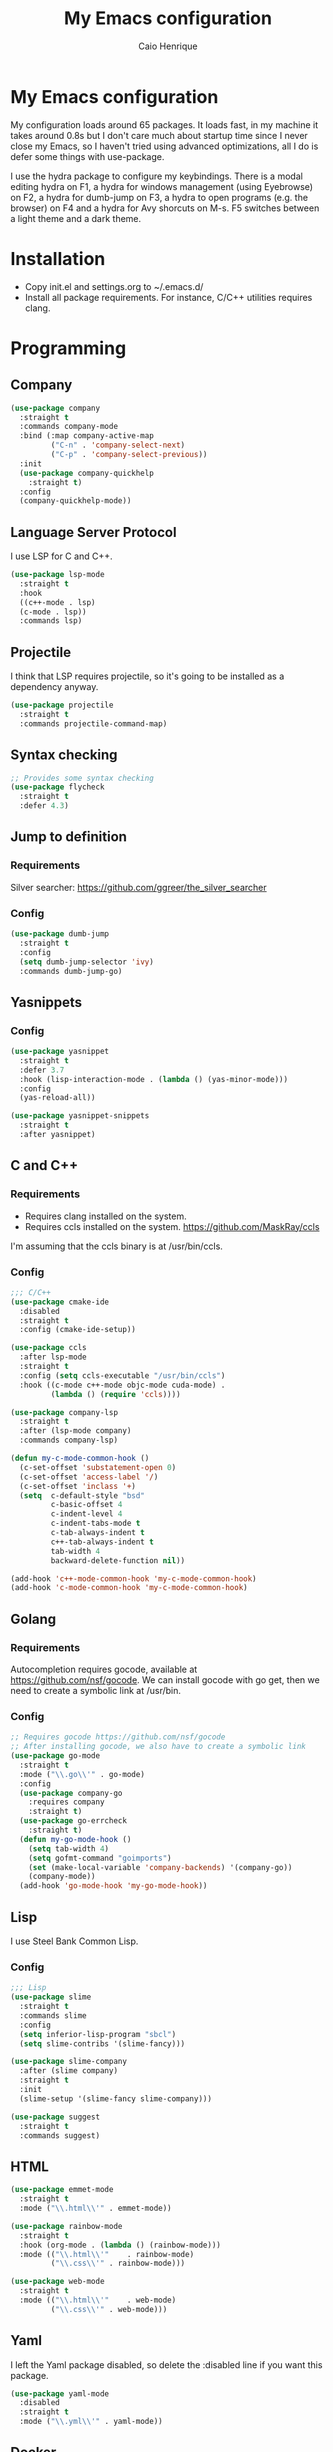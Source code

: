 #+TITLE: My Emacs configuration
#+AUTHOR: Caio Henrique
#+OPTIONS: toc:nil

* My Emacs configuration
#+ATTR_HTML: :width 100%
[[./imgs/my-emacs.png]]

My configuration loads around 65 packages. It loads fast, in my machine it takes around 0.8s but I don't care much about startup time since I never close my Emacs, so I haven't tried using advanced optimizations, all I do is defer some things with use-package.

I use the hydra package to configure my keybindings. There is a modal editing hydra on F1, a hydra for windows management (using Eyebrowse) on F2, a hydra for dumb-jump on F3, a hydra to open programs (e.g. the browser) on F4 and a hydra for Avy shorcuts on M-s. F5 switches between a light theme and a dark theme.

* Installation
- Copy init.el and settings.org to ~/.emacs.d/
- Install all package requirements. For instance, C/C++ utilities requires clang.

* Programming
** Company
#+BEGIN_SRC emacs-lisp
  (use-package company
    :straight t
    :commands company-mode
    :bind (:map company-active-map
           ("C-n" . 'company-select-next)
           ("C-p" . 'company-select-previous))
    :init
    (use-package company-quickhelp
      :straight t)
    :config
    (company-quickhelp-mode))
#+END_SRC

** Language Server Protocol
I use LSP for C and C++.
#+BEGIN_SRC emacs-lisp
(use-package lsp-mode
  :straight t
  :hook
  ((c++-mode . lsp)
  (c-mode . lsp))
  :commands lsp)
#+END_SRC

** Projectile
I think that LSP requires projectile, so it's going to be installed as a dependency anyway.
#+BEGIN_SRC emacs-lisp
(use-package projectile
  :straight t
  :commands projectile-command-map) 
#+END_SRC

** Syntax checking
#+BEGIN_SRC emacs-lisp
;; Provides some syntax checking
(use-package flycheck
  :straight t
  :defer 4.3)
#+END_SRC

** Jump to definition
*** Requirements
Silver searcher: https://github.com/ggreer/the_silver_searcher

*** Config
#+begin_src emacs-lisp
(use-package dumb-jump
  :straight t
  :config
  (setq dumb-jump-selector 'ivy)
  :commands dumb-jump-go)
#+end_src

** Yasnippets
*** Config
#+begin_src emacs-lisp
  (use-package yasnippet
    :straight t
    :defer 3.7
    :hook (lisp-interaction-mode . (lambda () (yas-minor-mode)))
    :config
    (yas-reload-all))

  (use-package yasnippet-snippets
    :straight t
    :after yasnippet)
#+end_src

** C and C++
*** Requirements
- Requires clang installed on the system.
- Requires ccls installed on the system. https://github.com/MaskRay/ccls 
I'm assuming that the ccls binary is at /usr/bin/ccls.

*** Config
#+BEGIN_SRC emacs-lisp
  ;;; C/C++
  (use-package cmake-ide
    :disabled
    :straight t
    :config (cmake-ide-setup))

  (use-package ccls
    :after lsp-mode
    :straight t
    :config (setq ccls-executable "/usr/bin/ccls")
    :hook ((c-mode c++-mode objc-mode cuda-mode) .
           (lambda () (require 'ccls))))

  (use-package company-lsp
    :straight t
    :after (lsp-mode company)
    :commands company-lsp)

  (defun my-c-mode-common-hook ()
    (c-set-offset 'substatement-open 0)
    (c-set-offset 'access-label '/)
    (c-set-offset 'inclass '+)
    (setq  c-default-style "bsd"
           c-basic-offset 4
           c-indent-level 4
           c-indent-tabs-mode t
           c-tab-always-indent t
           c++-tab-always-indent t
           tab-width 4
           backward-delete-function nil))

  (add-hook 'c++-mode-common-hook 'my-c-mode-common-hook)
  (add-hook 'c-mode-common-hook 'my-c-mode-common-hook)
#+END_SRC

** Golang
*** Requirements
Autocompletion requires gocode, available at https://github.com/nsf/gocode.
We can install gocode with go get, then we need to create a symbolic link at /usr/bin.

*** Config
#+BEGIN_SRC emacs-lisp
;; Requires gocode https://github.com/nsf/gocode
;; After installing gocode, we also have to create a symbolic link
(use-package go-mode
  :straight t
  :mode ("\\.go\\'" . go-mode)
  :config
  (use-package company-go
    :requires company
    :straight t)
  (use-package go-errcheck
    :straight t)
  (defun my-go-mode-hook ()
    (setq tab-width 4)
    (setq gofmt-command "goimports")
    (set (make-local-variable 'company-backends) '(company-go))
    (company-mode))
  (add-hook 'go-mode-hook 'my-go-mode-hook))
#+END_SRC

** Lisp
I use Steel Bank Common Lisp.
*** Config
#+BEGIN_SRC emacs-lisp
  ;;; Lisp
  (use-package slime
    :straight t
    :commands slime
    :config
    (setq inferior-lisp-program "sbcl")
    (setq slime-contribs '(slime-fancy)))

  (use-package slime-company
    :after (slime company)
    :straight t
    :init
    (slime-setup '(slime-fancy slime-company)))

  (use-package suggest
    :straight t
    :commands suggest)
#+END_SRC

** HTML
#+BEGIN_SRC emacs-lisp
  (use-package emmet-mode
    :straight t
    :mode ("\\.html\\'" . emmet-mode))

  (use-package rainbow-mode
    :straight t
    :hook (org-mode . (lambda () (rainbow-mode)))
    :mode (("\\.html\\'"	. rainbow-mode)
           ("\\.css\\'"	. rainbow-mode)))

  (use-package web-mode
    :straight t
    :mode (("\\.html\\'"	. web-mode)
           ("\\.css\\'"	. web-mode)))
#+END_SRC

** Yaml
I left the Yaml package disabled, so delete the :disabled line if you want this package.
#+BEGIN_SRC emacs-lisp
(use-package yaml-mode
  :disabled
  :straight t
  :mode ("\\.yml\\'" . yaml-mode))
#+END_SRC

** Docker
I left the Docker packages disabled, so delete the :disabled line if you want these packages.
#+BEGIN_SRC emacs-lisp
(use-package docker
  :disabled
  :straight t
  :commands docker)

(use-package dockerfile-mode
  :disabled
  :straight t
  :mode ("Dockerfile\\'" . dockerfile-mode))
#+END_SRC

* Dashboard
#+BEGIN_SRC emacs-lisp
(use-package dashboard
  :straight t
  :init
  (setq initial-buffer-choice (lambda () (get-buffer "*dashboard*")))
  :config
  ;; Dashboard requirements.
  (use-package page-break-lines
    :straight t)
  (use-package all-the-icons
    :straight t)
  ;; Dashboard configuration.
  (dashboard-setup-startup-hook)
  (setq dashboard-banner-logo-title "Welcome to Emacs")
  (setq dashboard-startup-banner 'logo)
  (setq dashboard-items '((recents   . 5)
                          (agenda    . 5)))
  (setq dashboard-set-init-info t)
  (setq dashboard-set-heading-icons t)
  (setq dashboard-set-file-icons t)

  ;; adds a clock
  (defun dashboard-insert-custom (list-size)
    (defun string-centralized (str)
      (let* ((indent
	      (concat "%"
		      (number-to-string
		       (/ (- (window-body-width) (string-width str)) 2))
		      "s"))
	     (str (concat indent str indent)))
        (format str " " " ")))
  
    (insert (propertize (string-centralized (format-time-string "%a %d %b %Y" (current-time))) 'font-lock-face '('bold :foreground "#6c4c7b")))
    (newline)
    (insert (propertize (string-centralized (format-time-string "%H:%M" (current-time))) 'font-lock-face '('bold :foreground "#6c4c7b"))))

  (add-to-list 'dashboard-item-generators  '(custom . dashboard-insert-custom))
  (add-to-list 'dashboard-items '(custom) t)

  (defun test-dashboard () (setq *my-timer* (run-at-time "20 sec" nil #'(lambda ()
                                                                       (when *my-timer*
                                                                        (cancel-timer *my-timer*)
									(setq *my-timer* nil))
									(when (string=
						                               (buffer-name (window-buffer))
						                               "*dashboard*")
									 (dashboard-refresh-buffer))))))
 (add-hook 'dashboard-mode-hook #'test-dashboard))
#+END_SRC

* Org
** Config
#+BEGIN_SRC emacs-lisp
  ;;; org
  (use-package org
    :straight t
    :mode ("\\.org\\'" . org-mode)
    :diminish org-indent-mode
    :config
    (setq org-startup-indented t)
    (org-babel-do-load-languages
     'org-babel-load-languages
     '((python		. t)
       (emacs-lisp	. t)
       (lisp		. t)
       (C			. t))))

  (use-package org-bullets
    :after org
    :straight t
    :config (add-hook 'org-mode-hook (lambda () (org-bullets-mode))))
#+END_SRC

** Exporting
#+BEGIN_SRC emacs-lisp
;; Export to html with syntax highlighting
(use-package htmlize
  :after org
  :straight t
  :commands org-export-dispatch)

;; Export to Markdown with syntax highlighting
(use-package ox-gfm
  :after org
  :straight t
  :commands org-gfm-export-to-markdown)
#+END_SRC

*** Presentations
**** Requirements
Requires reveal.js to create html presentations.

**** Config
#+BEGIN_SRC emacs-lisp
;; Package used to create presentations using reveal.js.
;; Requires the installation of reveaj.js.
(use-package ox-reveal
  :after org
  :straight t
  :commands org-reveal-export-to-html
  :config
  (setq org-reveal-root "file:///home/spvk/notes/presentations/reveal.js"))
#+END_SRC

* Magit
#+BEGIN_SRC emacs-lisp
(use-package magit
  :straight t
  :defer 9.2)

(global-set-key (kbd "\C-x g") 'magit-status)
#+END_SRC

* Theme
My favorite themes packages are zerodark-theme, kaolin-themes, moe-theme and dracula-theme.
#+BEGIN_SRC emacs-lisp
    ;; zerodark-theme kaolin-themes moe-theme dracula-theme are nice themes
  (use-package kaolin-themes
    :straight t)

  (use-package doom-themes
    :straight t)

  (setq *theme-dark* 'kaolin-galaxy)
  (setq *theme-light* 'doom-acario-light)
  (setq *current-theme* *theme-dark*)

  (defun my-fn/next-theme (theme)
    (disable-theme *current-theme*)
    (load-theme theme t)
    (powerline-reset)
    (setq *current-theme* theme))

  (defun my-fn/toggle-theme ()
    (interactive)
    (cond ((eq *current-theme* *theme-dark*) (my-fn/next-theme *theme-light*))
          ((eq *current-theme* *theme-light*) (my-fn/next-theme *theme-dark*))))

  (global-set-key (kbd "<f5>") #'my-fn/toggle-theme)
#+END_SRC

* Treemacs
#+BEGIN_SRC emacs-lisp
(use-package treemacs
  :straight t
  :commands treemacs)
#+END_SRC

* Password manager
Requires pass.
#+BEGIN_SRC emacs-lisp
  (use-package pass
    :straight t
    :commands pass)
#+END_SRC

* Global (better UX)
** Hydra

[[./imgs/hydra.png]]

#+BEGIN_SRC emacs-lisp
  (use-package hydra
    :straight t
    :defer 2.5
    :config
    (defhydra hydra-wind-move (:color amaranth 
                               :hint nil
                               :post hydra-movement/cond-body-call)
      "
    _b_: left wind   _p_: up wind
    _f_: right wind  _n_: down wind
      "
      ("q" nil "quit")
      ("<f3>" nil "quit")
      ("b" windmove-left)
      ("f" windmove-right)
      ("p" windmove-up)
      ("n" windmove-down))

    (defhydra hydra-exwm (:color teal
                          :hint nil)
      "
    _b_:rave   _t_:erminal
      "
      ("q" nil "quit")
      ("<f4>" nil "quit")
      ("b" (exwm-async-run "brave-browser"))
      ("t" (exwm-async-run "alacritty")))
    (global-set-key (kbd "<f4>") 'hydra-exwm/body)

    (defhydra hydra-dumb-jump (:color teal :columns 3)
      "Dumb Jump"
      ("q" nil "quit")
      ("<f3>" nil "quit")
      ("j" dumb-jump-go "Go")
      ("o" dumb-jump-go-other-window "Other window")
      ("e" dumb-jump-go-prefer-external "Go external")
      ("x" dumb-jump-go-prefer-external-other-window "Go external other window")
      ("i" dumb-jump-go-prompt "Prompt")
      ("l" dumb-jump-quick-look "Quick look")
      ("b" dumb-jump-back "Back"))
    (global-set-key (kbd "<f3>") 'hydra-dumb-jump/body)

    (defhydra hydra-multiple-cursors (:color teal 
                                      :hint nil
                                      :post hydra-movement/cond-body-call)
      "
    _l_: edit lines   _a_: all like this
      "
      ("q" nil "quit")
      ("l" mc/edit-lines)
      ("a" mc/mark-all-like-this))

    (defhydra hydra-eyebrowse (:color amaranth :hint nil)
      "
    %s(eyebrowse-mode-line-indicator)  
    _p_: prev wind   _c_: creat wind  _r_: renam wind
    _n_: next wind   _C_: close wind  _l_: last wind
    _0_: switch to 0      ^^...       _9_: switch to 9   
      "
      ("q" nil "quit")
      ("<f2>" nil "quit")
      ("p" eyebrowse-prev-window-config nil)
      ("n" eyebrowse-next-window-config nil)
      ("l" eyebrowse-last-window-config nil)
      ("r" eyebrowse-rename-window-config nil)
      ("c" eyebrowse-create-window-config nil)
      ("C" eyebrowse-close-window-config nil)
      ("0" eyebrowse-switch-to-window-config-0 nil)
      ("1" eyebrowse-switch-to-window-config-1 nil)
      ("2" eyebrowse-switch-to-window-config-2 nil)
      ("3" eyebrowse-switch-to-window-config-3 nil)
      ("4" eyebrowse-switch-to-window-config-4 nil)
      ("5" eyebrowse-switch-to-window-config-5 nil)
      ("6" eyebrowse-switch-to-window-config-6 nil)
      ("7" eyebrowse-switch-to-window-config-7 nil)
      ("8" eyebrowse-switch-to-window-config-8 nil)
      ("9" eyebrowse-switch-to-window-config-9 nil))
    (global-set-key (kbd "<f2>") 'hydra-eyebrowse/body)

    (defhydra hydra-avy (:color teal 
                         :hint nil
                         :post hydra-movement/cond-body-call)
      "
      _s_: word 1   _n_: word bellow   _p_: word above
      _l_: line     _c_: char timer    _g_: char timer
      "
      ("q" nil "quit")
      ("s" avy-goto-word-1)
      ("p" avy-goto-word-1-above)
      ("n" avy-goto-word-1-below)
      ("l" avy-goto-line)
      ("c" avy-goto-char-timer)
      ("g" avy-goto-char-timer))
    (global-set-key (kbd "M-s") 'hydra-avy/body)

  ;;; hydra-movement to make moving around easier
    (defun hydra-movement/cond-body-call ()
      (if hydra-movement/inside-body
          (hydra-movement/call-body)))

    (setq hydra-movement/inside-body nil)

    (defun hydra-movement/call-body () 
      (interactive)
      (setq *original-cursor-color* (face-attribute 'cursor :background))
      (set-cursor-color "#ff0000")
      (setq hydra-is-helpful nil)
      (setq hydra-movement/inside-body t)
      (hydra-movement/body))

    (defun hydra-call/hydra-modal-operators (operator)
      (setq hydra-call-operators/operator operator)
      (setq hydra-call-operators/repeat nil)
      (setq hydra-call-operators/backwards nil)
      (setq hydra-call-operators/inside nil)
      (setq hydra-call-operators/until nil)
      (hydra-modal-operators/body))

    (defhydra hydra-modal-operators (:color blue
                                     :hint nil
                                     :post hydra-movement/cond-body-call)
      "
    _b_:ackwards  _w_:ord  _l_:ine  _p_:aragraph  _r_:egion  _u_:ntil  _i_:nside
      "
      ("b" (setq hydra-call-operators/backwards t) :color red)
      ("i" (progn
             (call-interactively (lambda (arg) (interactive "c") (setq hydra-call-operators/inside arg)))
             (funcall hydra-call-operators/operator 'another)))
      ("u" (progn
             (call-interactively (lambda (arg) (interactive "c") (setq hydra-call-operators/until arg)))
             (funcall hydra-call-operators/operator 'another)))
      ("w" (funcall hydra-call-operators/operator 'word))
      ("l" (funcall hydra-call-operators/operator 'line))
      ("p" (funcall hydra-call-operators/operator 'paragraph))
      ("r" (funcall hydra-call-operators/operator 'region))

      ("0" (setq hydra-call-operators/repeat (concat hydra-call-operators/repeat "0")) :color red)
      ("1" (setq hydra-call-operators/repeat (concat hydra-call-operators/repeat "1")) :color red)
      ("2" (setq hydra-call-operators/repeat (concat hydra-call-operators/repeat "2")) :color red)
      ("3" (setq hydra-call-operators/repeat (concat hydra-call-operators/repeat "3")) :color red)
      ("4" (setq hydra-call-operators/repeat (concat hydra-call-operators/repeat "4")) :color red)
      ("5" (setq hydra-call-operators/repeat (concat hydra-call-operators/repeat "5")) :color red)
      ("6" (setq hydra-call-operators/repeat (concat hydra-call-operators/repeat "6")) :color red)
      ("7" (setq hydra-call-operators/repeat (concat hydra-call-operators/repeat "7")) :color red)
      ("8" (setq hydra-call-operators/repeat (concat hydra-call-operators/repeat "8")) :color red)
      ("9" (setq hydra-call-operators/repeat (concat hydra-call-operators/repeat "9")) :color red))

    (defhydra hydra-indentation (:color blue
                                 :hint nil
                                 :post hydra-movement/cond-body-call)
      "
    Hydra for indentation
    _c_:C  _l_:Lisp
      "
      ("q" nil "quit")
      ("l" indent-sexp)
      ("c" c-indent-defun))

    (defun current-line-blank-p ()
      (interactive)
      (string-match-p "\\`$" (thing-at-point 'line)))

    (defun navigate-to-specific-char (char &optional increment)
      (or increment (setq increment 1))
      (let ((tmp-pos (point)))
        (while (not (= char (char-after tmp-pos))) (setq tmp-pos (+ increment tmp-pos)))
        (goto-char tmp-pos)))

    (defun hydra-modal-operator/mark (operand)
      (let ((times (if (not hydra-call-operators/repeat) 1 (string-to-number hydra-call-operators/repeat))))
        (cond

         ((eq 'another operand)
          (cond
           (hydra-call-operators/until
            (call-interactively 'set-mark-command)
            (if hydra-call-operators/backwards
                (navigate-to-specific-char hydra-call-operators/until -1)
              (navigate-to-specific-char hydra-call-operators/until +1)))

           (hydra-call-operators/inside
            (cond
             ((= hydra-call-operators/inside ?w)
              (backward-word)
              (call-interactively 'set-mark-command)
              (mark-word))

             ((member hydra-call-operators/inside '(?\" ?' ?` ?\ ?* ?\\ ?/))
              (navigate-to-specific-char hydra-call-operators/inside -1)
              (forward-char 1)
              (call-interactively 'set-mark-command)
              (navigate-to-specific-char hydra-call-operators/inside 1))

             (t (funcall #'(lambda (arg)
                             (let ((delimiters `((,?( ,?)) (,?< ,?>) (,?{ ?}) (,?[ ?]))))
                              (while delimiters
                               (let ((del-pair (pop delimiters)))
                                (when (member arg del-pair)
                                 (navigate-to-specific-char (car del-pair) -1)
                                 (forward-char 1)
                                 (call-interactively 'set-mark-command)
                                 (navigate-to-specific-char (cadr del-pair) 1))))))
                         hydra-call-operators/inside))))))

         ((eq 'line operand)
          (cond (hydra-call-operators/backwards
                 (end-of-visual-line)
                 (call-interactively 'set-mark-command)
                 (previous-line (1- times))
                 (beginning-of-visual-line))
                (t (beginning-of-visual-line)
                   (call-interactively 'set-mark-command)
                   (next-line (1- times))
                   (end-of-visual-line))))

         ((eq 'word operand)
          (call-interactively 'set-mark-command)
          (if hydra-call-operators/backwards
              (backward-word times)
            (forward-word times))))))

    (defun hydra-modal-operator/delete (operand)
      (interactive)
      (cond
       ((eq 'line operand)
        (if (and (current-line-blank-p) (not hydra-call-operators/repeat) (string= hydra-call-operators/repeat "1"))
            (kill-line)
          (hydra-modal-operator/mark operand)
          (delete-region (region-beginning) (region-end))
          (kill-line)))

       ((or hydra-call-operators/until hydra-call-operators/inside)
        (hydra-modal-operator/mark 'another)
        (delete-forward-char 1))

       (t (hydra-modal-operator/mark operand)
          (delete-forward-char 1))))

    (defun hydra-modal-operator/cut (operand)
      (interactive)
      (cond
       ((eq 'line operand)
        (if (and (current-line-blank-p) (not hydra-call-operators/repeat) (string= hydra-call-operators/repeat "1"))
            (kill-line)
          (hydra-modal-operator/mark operand)
          (kill-region -1 -1 t)
          (kill-line)))

       ((or hydra-call-operators/until hydra-call-operators/inside)
        (hydra-modal-operator/mark 'another)
        (kill-region -1 -1 t))

       (t (hydra-modal-operator/mark operand)
          (kill-region -1 -1 t))))

    (defun hydra-modal-operator/copy (operand)
      (interactive)
      (cond
       ((eq 'line operand)
        (unless (and (current-line-blank-p) (not hydra-call-operators/repeat) (string= hydra-call-operators/repeat "1"))
          (hydra-modal-operator/mark operand)
          (let ((str (buffer-substring (region-beginning) (region-end))))
            (remove-text-properties 0 (length str) '(read-only t) str)
            (kill-new str t))
          (deactivate-mark)))

       ((eq 'region operand)
        (let ((str (buffer-substring (region-beginning) (region-end))))
          (remove-text-properties 0 (length str) '(read-only t) str)
          (kill-new str t))
        (deactivate-mark))

       ((or hydra-call-operators/until hydra-call-operators/inside)
        (hydra-modal-operator/mark 'another)
        (let ((str (buffer-substring (region-beginning) (region-end))))
          (remove-text-properties 0 (length str) '(read-only t) str)
          (kill-new str t))
        (deactivate-mark))

       (t (hydra-modal-operator/mark operand)
          (let ((str (buffer-substring (region-beginning) (region-end))))
            (remove-text-properties 0 (length str) '(read-only t) str)
            (kill-new str t))
          (deactivate-mark))))

    (defun hydra-modal-operator/case (operand)
      (interactive)
      (hydra-modal-operator/mark operand)
      (let ((hydra-case-arg nil))
        (call-interactively #'(lambda (arg)
                                (interactive "c") (setq hydra-case-arg arg)))
        (cond
         ((= hydra-case-arg ?u)
          (upcase-region (region-beginning) (region-end)))
         ((= hydra-case-arg ?d)
          (downcase-region (region-beginning) (region-end)))
         ((= hydra-case-arg ?c)
          (capitalize-region (region-beginning) (region-end))))))

    (defhydra hydra-movement (:hint nil
                              :color amaranth 
                              :post (progn (set-cursor-color *original-cursor-color*) 
                                           (setq hydra-is-helpful t)))
      "
    Navigation:
    _f_: forward     _b_: backward   _F_: forward word  _B_: backward word
    _n_: next line   _p_: prev line  _v_: page down     _V_: page up
    _a_: beg line    _e_: end line   _<_: beg buffer    _>_: end buffer
    _s_: save pos    _j_: jump pos   _g_: avy hydra     _S_: swiper
   _C-n_: in sexp   _C-p_: out sexp _C-f_: forw sexp   _C-b_: back sexp
    Edition:
    _y_: popup yank  _Y_: yank       _i_: insert      _u_: undo  _C-s_: save buffer
    _=_: exp region  _M_: MC hydra   _r_: copy regis  _I_: insert regis
   _<DEL>_: del   _<SPC>_: set mark _<tab>_: ind hydra  _<return>_: newline
    Operators:
    _m_: mark  _d_: delete  _w_: cut  _W_: copy  _c_: case
      "
      ("<f1>" (setq hydra-movement/inside-body nil) :exit t)
      ("q" (setq hydra-movement/inside-body nil) :exit t)
      ("h" (setq hydra-is-helpful (not hydra-is-helpful)))
      ("o" (progn (end-of-line) (newline)))
      ("F" forward-word)
      ("B" backward-word)
      ("C-f" forward-sexp)
      ("C-b" backward-sexp)
      ("C-n" down-list)
      ("C-p" backward-up-list)
      ("M-f" counsel-find-file)
      ("P" (move-to-window-line 0))
      ("n" next-line)
      ("N" (move-to-window-line -1))
      ("p" previous-line)
      ("+" (enlarge-window 1))
      ("-" (enlarge-window -1))
      ("s" (point-to-register ?g))
      ("j" (jump-to-register ?g))
      ("G" (lambda (arg) (interactive "cInsert char:") (navigate-to-specific-char arg)))
      ("W" (hydra-call/hydra-modal-operators 'hydra-modal-operator/copy) :exit t)
      ("<SPC>" set-mark-command)
      ("y" popup-kill-ring)
      ("Y" yank)
      ("<tab>" hydra-indentation/body :exit t)
      ("v" scroll-up)
      ("c" (hydra-call/hydra-modal-operators 'hydra-modal-operator/case) :exit t)
      ("V" scroll-down)
      ("l" recenter-top-bottom)
      ("L" (move-to-window-line (/ (window-height) 2)))
      ("a" beginning-of-line)
      ("r" (lambda (arg) (interactive "cChoose a register:") (copy-to-register arg 1 1 nil t)))
      ("e" end-of-line)
      ("C-e" eval-last-sexp)
      ("f" (when (= (skip-syntax-forward "-") 0) (forward-char 1)))
      ("b" (when (= (skip-syntax-backward "-") 0) (backward-char 1)))
      ("g" hydra-avy/body :exit t)
      ("I" (lambda (arg) (interactive "cChoose a register:") (insert-register arg)))
      ("i" (lambda (txt)
             (interactive "sQuick insertion:")
             (insert txt)))
      ("=" er/expand-region)
      ("m" (hydra-call/hydra-modal-operators 'hydra-modal-operator/mark) :exit t)
      ("M" hydra-multiple-cursors/body :exit t)
      ("U" universal-argument)
      ("S" swiper)
      ("C-s" save-buffer)
      ("<" beginning-of-buffer)
      (">" end-of-buffer)
      ("u" undo)
      ("<return>" newline)
      ("<DEL>" delete-backward-char)
      ("<deletechar>" delete-forward-char)
      ("M-w" ace-window)
      ("d" (hydra-call/hydra-modal-operators 'hydra-modal-operator/delete) :exit t)
      ("w" (hydra-call/hydra-modal-operators 'hydra-modal-operator/cut) :exit t))
    (global-set-key (kbd "C-!") 'hydra-movement/call-body)
    (global-set-key (kbd "<f1>") 'hydra-movement/call-body))
#+END_SRC

** Ivy
#+BEGIN_SRC emacs-lisp
  ;;; Global
  ;; Ivy is a generic completion tool
  (use-package ivy
    :straight t
    :diminish ivy-mode
    :defer 0.9
    :config
    (use-package swiper
      :straight t
      :bind (("\C-s" . swiper)))
    (use-package counsel
      :straight t
      :diminish counsel-mode
      :config (counsel-mode))
    (ivy-mode))
#+END_SRC

** Regular expressions
#+begin_src emacs-lisp
(use-package visual-regexp-steroids
  :straight t
  :commands vr/replace)
#+end_src

** Kill ring
#+BEGIN_SRC emacs-lisp
(use-package popup-kill-ring
  :straight t
  :bind (("M-y" . popup-kill-ring))) 
#+END_SRC

** Ido-vertical
#+BEGIN_SRC emacs-lisp
  (use-package ido-vertical-mode
    :straight t
    :defer 3.3
    :config
    (setq ido-vertical-show-count t)
    (setq ido-vertical-define-keys 'C-n-C-p-up-and-down)
    (ido-vertical-mode))
#+END_SRC

** EXWM
#+BEGIN_SRC emacs-lisp
  (use-package exwm
    :straight t
    :config
    (require 'exwm-config)
	(exwm-config-default)
	;(exwm-enable)
    (require 'exwm-randr)
	;(exwm-randr-enable)
    (setq exwm-randr-workspace-output-plist '(0 "eDP-1" 1 "HDMI-1"))
    (add-hook 'exwm-randr-screen-change-hook
              (lambda ()
                (start-process-shell-command
                 "xrandr" nil "xrandr --output eDP-1 --right-of HDMI-1 --auto")))
    (exwm-randr-enable)
                                          ;
                                          ;(exwm-enable)
    (defun exwm-async-run (name)
      (start-process name nil name))

    (dolist (k '(XF86AudioLowerVolume
                 XF86AudioRaiseVolume
                 XF86PowerOff
                 XF86AudioMute
                 XF86AudioPlay
                 XF86AudioStop
                 XF86AudioPrev
                 XF86AudioNext
                 XF86ScreenSaver
                 XF68Back
                 XF86Forward
                 Scroll_Lock
                 print))
      (cl-pushnew k exwm-input-prefix-keys))

    (global-set-key (kbd "<XF86AudioRaiseVolume>")
                    (lambda ()
                      (interactive)
                      (call-process-shell-command "amixer set Master 10%+" nil 0)))

    (global-set-key (kbd "<XF86AudioLowerVolume>")
                    (lambda ()
                      (interactive)
                      (call-process-shell-command "amixer set Master 10%-" nil 0)))

    (global-set-key (kbd "<XF86AudioMute>")
                    (lambda ()
                      (interactive)
                      (call-process-shell-command "amixer set Master toggle" nil 0)))

    (global-set-key (kbd "<print>")
                    (lambda ()
                      (interactive)
                      (call-process-shell-command "flameshot gui" nil 0)))

    (exwm-input-set-simulation-keys
     '(
       ;; cut/paste
       ([?\C-w] . ?\C-x)
       ([?\M-w] . ?\C-c)
       ([?\C-y] . ?\C-v)
       ;; search
       ([?\C-s] . ?\C-f))))
#+END_SRC

** Modeline
#+BEGIN_SRC emacs-lisp
(display-time-mode t)

(use-package spaceline
  :straight t
  :defer 2.2
  :config
  (require 'spaceline-config)
  (setq powerline-default-separator (quote arrow))
  (setq spaceline-line-column-p nil)
  (setq spaceline-buffer-size nil)
  (setq spaceline-workspace-numbers-unicode t)
  (setq spaceline-buffer-encoding-abbrev-p nil)
  (spaceline-spacemacs-theme))
#+END_SRC

** Parentheses
#+BEGIN_SRC emacs-lisp
(use-package smartparens
  :straight t
  :defer 5.1
  :diminish smartparens-mode
  :config 
  (smartparens-global-mode)
  (sp-local-pair 'org-mode "*" "*")
  (sp-local-pair 'org-mode "_" "_"))

(use-package highlight-parentheses
  :straight t
  :defer 12.1
  :diminish highlight-parentheses-mode
  :config (global-highlight-parentheses-mode))

(defvar show-paren-delay 0)
(show-paren-mode t)
#+END_SRC

** Buffer moving
#+BEGIN_SRC emacs-lisp
(use-package buffer-move
  :straight t
  :bind
  (("C-c <C-up>"   . buf-move-up)
   ("C-c <C-down>"  . buf-move-down)
   ("C-c <C-left>"  . buf-move-left)
   ("C-c <C-right>" . buf-move-right)))
#+END_SRC

** Windows moving
#+BEGIN_SRC emacs-lisp
(global-set-key (kbd "C-c <M-up>") 'windmove-up) 
(global-set-key (kbd "C-c <M-down>") 'windmove-down) 
(global-set-key (kbd "C-c <M-right>") 'windmove-right) 
(global-set-key (kbd "C-c <M-left>") 'windmove-left) 

(use-package ace-window
  :straight t
  :commands ace-window)
#+END_SRC

** Multiple cursors
#+BEGIN_SRC emacs-lisp
(use-package multiple-cursors
  :straight t
  :bind (("C-: C-m b" . mc/edit-lines)
	 ("C-: C-m a" . mc/mark-all-like-this)
	 ("C-: C-m >" . mc/mark-next-like-this)
	 ("C-: C-m <" . mc/mark-previous-like-this)))
#+END_SRC

** Avy
#+BEGIN_SRC emacs-lisp
(use-package avy
  :straight t
  :commands hydra-avy/body)
#+END_SRC

** Undo-tree
#+BEGIN_SRC emacs-lisp
  (use-package undo-tree
    :straight t
    :defer 4.2
    :diminish undo-tree-mode
    :config (global-undo-tree-mode))
#+END_SRC

** Dired
#+BEGIN_SRC emacs-lisp
  (use-package dired
    :hook (dired-mode . (lambda () (dired-omit-mode)))
    :bind (:map dired-mode-map
           ("<return>" . dired-find-alternate-file)))

  (use-package dired-x
    :config
    (setq dired-omit-verbose nil)
    (setq dired-omit-files
          "^\\..+$"))

  (use-package dired-rainbow
    :straight t
    :defer 3.2
    :config
    (progn
      (dired-rainbow-define-chmod directory "#6cb2eb" "d.*")
      (dired-rainbow-define html "#eb5286" ("css" "less" "sass" "scss" "htm" "html" "jhtm" "mht" "eml" "mustache" "xhtml"))
      (dired-rainbow-define xml "#f2d024" ("xml" "xsd" "xsl" "xslt" "wsdl" "bib" "json" "msg" "pgn" "rss" "yaml" "yml" "rdata"))
      (dired-rainbow-define document "#9561e2" ("docm" "doc" "docx" "odb" "odt" "pdb" "pdf" "ps" "rtf" "djvu" "epub" "odp" "ppt" "pptx"))
      (dired-rainbow-define markdown "#ffed4a" ("org" "etx" "info" "markdown" "md" "mkd" "nfo" "pod" "rst" "tex" "textfile" "txt"))
      (dired-rainbow-define database "#6574cd" ("xlsx" "xls" "csv" "accdb" "db" "mdb" "sqlite" "nc"))
      (dired-rainbow-define media "#de751f" ("mp3" "mp4" "MP3" "MP4" "avi" "mpeg" "mpg" "flv" "ogg" "mov" "mid" "midi" "wav" "aiff" "flac"))
      (dired-rainbow-define image "#f66d9b" ("tiff" "tif" "cdr" "gif" "ico" "jpeg" "jpg" "png" "psd" "eps" "svg"))
      (dired-rainbow-define log "#c17d11" ("log"))
      (dired-rainbow-define shell "#f6993f" ("awk" "bash" "bat" "sed" "sh" "zsh" "vim"))
      (dired-rainbow-define interpreted "#38c172" ("py" "ipynb" "rb" "pl" "t" "msql" "mysql" "pgsql" "sql" "r" "clj" "cljs" "scala" "js"))
      (dired-rainbow-define compiled "#4dc0b5" ("asm" "cl" "lisp" "el" "c" "h" "c++" "h++" "hpp" "hxx" "m" "cc" "cs" "cp" "cpp" "go" "f" "for" "ftn" "f90" "f95" "f03" "f08" "s" "rs" "hi" "hs" "pyc" ".java"))
      (dired-rainbow-define executable "#8cc4ff" ("exe" "msi"))
      (dired-rainbow-define compressed "#51d88a" ("7z" "zip" "bz2" "tgz" "txz" "gz" "xz" "z" "Z" "jar" "war" "ear" "rar" "sar" "xpi" "apk" "xz" "tar"))
      (dired-rainbow-define packaged "#faad63" ("deb" "rpm" "apk" "jad" "jar" "cab" "pak" "pk3" "vdf" "vpk" "bsp"))
      (dired-rainbow-define encrypted "#ffed4a" ("gpg" "pgp" "asc" "bfe" "enc" "signature" "sig" "p12" "pem"))
      (dired-rainbow-define fonts "#6cb2eb" ("afm" "fon" "fnt" "pfb" "pfm" "ttf" "otf"))
      (dired-rainbow-define partition "#e3342f" ("dmg" "iso" "bin" "nrg" "qcow" "toast" "vcd" "vmdk" "bak"))
      (dired-rainbow-define vc "#0074d9" ("git" "gitignore" "gitattributes" "gitmodules"))
      (dired-rainbow-define-chmod executable-unix "#38c172" "-.*x.*")))

#+END_SRC

** Tabs
#+BEGIN_SRC emacs-lisp
  (use-package centaur-tabs
    :straight t
    :defer 4.2)
#+END_SRC

** Windows management
#+BEGIN_SRC emacs-lisp
  (use-package eyebrowse
    :straight t
    :commands hydra-eyebrowse/body
    :config (eyebrowse-mode t))
#+END_SRC

** Smart region expanding
#+BEGIN_SRC emacs-lisp
(use-package expand-region
  :straight t
  :bind (("C-=" . er/expand-region)))
#+END_SRC

** Tool bar, menu bar, line numbering etc
#+BEGIN_SRC emacs-lisp
;;; Variables
(global-visual-line-mode)
(menu-bar-mode -1)
(tool-bar-mode -1)
(scroll-bar-mode -1)
(global-set-key (kbd "TAB") 'self-insert-command)
(global-set-key (kbd "\C-c h") 'highlight-symbol-at-point)
(setq visible-bell 1)
#+END_SRC

** Change backup/autosave folder
#+BEGIN_SRC emacs-lisp
;;; Change the backup/autosave folder.
(defvar backup-dir (expand-file-name "~/.emacs.d/backup/"))
(defvar autosave-dir (expand-file-name "~/.emacs.d/autosave/"))
(setq backup-directory-alist (list (cons ".*" backup-dir)))
(setq auto-save-list-file-prefix autosave-dir)
(setq auto-save-file-name-transforms `((".*" ,autosave-dir t)))
#+END_SRC

** Read process output
Sets read-process-output-max to 1mb since the default is low. This should improve things that use servers like LSP.
#+BEGIN_SRC emacs-lisp
(setq read-process-output-max (* 1024 1024))
#+END_SRC

** Spell checking
I use aspell for spell checking.
*** Config
#+BEGIN_SRC emacs-lisp
(defvar ispell-program-name "aspell")
#+END_SRC

** Diminish
I use aspell for spell checking.
*** Config
#+BEGIN_SRC emacs-lisp
  (diminish 'visual-line-mode)
  (diminish 'auto-revert-mode)
  (diminish 'eldoc-mode)
#+END_SRC

** Change sexp keyword indentation
This changes the identation style from:
#+BEGIN_SRC emacs-lisp :tangle no
(defhydra foo (:color blue
                    :help nil))
#+END_SRC

to:
#+BEGIN_SRC emacs-lisp :tangle no
(defhydra foo (:color blue
               :help nil))
#+END_SRC

Code from https://emacs.stackexchange.com/questions/10230/how-to-indent-keywords-aligned posted by the user Aquaactress.
#+BEGIN_SRC emacs-lisp
(advice-add #'calculate-lisp-indent :override #'void~calculate-lisp-indent)

(defun void~calculate-lisp-indent (&optional parse-start)
  "Add better indentation for quoted and backquoted lists."
  ;; This line because `calculate-lisp-indent-last-sexp` was defined with `defvar` 
  ;; with it's value ommited, marking it special and only defining it locally. So  
  ;; if you don't have this, you'll get a void variable error.
  (defvar calculate-lisp-indent-last-sexp)
  (save-excursion
    (beginning-of-line)
    (let ((indent-point (point))
          state
          ;; setting this to a number inhibits calling hook
          (desired-indent nil)
          (retry t)
          calculate-lisp-indent-last-sexp containing-sexp)
      (cond ((or (markerp parse-start) (integerp parse-start))
             (goto-char parse-start))
            ((null parse-start) (beginning-of-defun))
            (t (setq state parse-start)))
      (unless state
        ;; Find outermost containing sexp
        (while (< (point) indent-point)
          (setq state (parse-partial-sexp (point) indent-point 0))))
      ;; Find innermost containing sexp
      (while (and retry
                  state
                  (> (elt state 0) 0))
        (setq retry nil)
        (setq calculate-lisp-indent-last-sexp (elt state 2))
        (setq containing-sexp (elt state 1))
        ;; Position following last unclosed open.
        (goto-char (1+ containing-sexp))
        ;; Is there a complete sexp since then?
        (if (and calculate-lisp-indent-last-sexp
                 (> calculate-lisp-indent-last-sexp (point)))
            ;; Yes, but is there a containing sexp after that?
               (let ((peek (parse-partial-sexp calculate-lisp-indent-last-sexp
                                               indent-point 0)))
                 (if (setq retry (car (cdr peek))) (setq state peek)))))
      (if retry
          nil
        ;; Innermost containing sexp found
        (goto-char (1+ containing-sexp))
        (if (not calculate-lisp-indent-last-sexp)
            ;; indent-point immediately follows open paren.
               ;; Don't call hook.
               (setq desired-indent (current-column))
               ;; Find the start of first element of containing sexp.
               (parse-partial-sexp (point) calculate-lisp-indent-last-sexp 0 t)
               (cond ((looking-at "\\s(")
                      ;; First element of containing sexp is a list.
                      ;; Indent under that list.
                      )
                     ((> (save-excursion (forward-line 1) (point))
                         calculate-lisp-indent-last-sexp)
                      ;; This is the first line to start within the containing sexp.
                      ;; It's almost certainly a function call.
                      (if (or
                           ;; Containing sexp has nothing before this line
                           ;; except the first element. Indent under that element.
                           (= (point) calculate-lisp-indent-last-sexp)

                           ;; First sexp after `containing-sexp' is a keyword. This
                           ;; condition is more debatable. It's so that I can have
                           ;; unquoted plists in macros. It assumes that you won't
                           ;; make a function whose name is a keyword.
                           (when-let (char-after (char-after (1+ containing-sexp)))
                             (char-equal char-after ?:))

                           ;; Check for quotes or backquotes around.
                           (let* ((positions (elt state 9))
                                  (last (car (last positions)))
                                  (rest (reverse (butlast positions)))
                                  (any-quoted-p nil)
                                  (point nil))
                             (or
                              (when-let (char (char-before last))
                                (or (char-equal char ?')
                                    (char-equal char ?`)))
                              (progn
                                (while (and rest (not any-quoted-p))
                                  (setq point (pop rest))
                                  (setq any-quoted-p
                                        (or
                                         (when-let (char (char-before point))
                                           (or (char-equal char ?')
                                               (char-equal char ?`)))
                                         (save-excursion
                                           (goto-char (1+ point))
                                           (looking-at-p
                                            "\\(?:back\\)?quote[\t\n\f\s]+(")))))
                                any-quoted-p))))
                          ;; Containing sexp has nothing before this line
                             ;; except the first element.  Indent under that element.
                             nil
                             ;; Skip the first element, find start of second (the first
                                                                                  ;; argument of the function call) and indent under.
                             (progn (forward-sexp 1)
                                    (parse-partial-sexp (point)
                                                        calculate-lisp-indent-last-sexp
                                                        0 t)))
                      (backward-prefix-chars))
                     (t
                      ;; Indent beneath first sexp on same line as
                      ;; `calculate-lisp-indent-last-sexp'.  Again, it's
                      ;; almost certainly a function call.
                      (goto-char calculate-lisp-indent-last-sexp)
                      (beginning-of-line)
                      (parse-partial-sexp (point) calculate-lisp-indent-last-sexp
                                          0 t)
                      (backward-prefix-chars)))))
      ;; Point is at the point to indent under unless we are inside a string.
      ;; Call indentation hook except when overridden by lisp-indent-offset
      ;; or if the desired indentation has already been computed.
      (let ((normal-indent (current-column)))
        (cond ((elt state 3)
               ;; Inside a string, don't change indentation.
               nil)
              ((and (integerp lisp-indent-offset) containing-sexp)
               ;; Indent by constant offset
               (goto-char containing-sexp)
               (+ (current-column) lisp-indent-offset))
              ;; in this case calculate-lisp-indent-last-sexp is not nil
              (calculate-lisp-indent-last-sexp
               (or
                ;; try to align the parameters of a known function
                (and lisp-indent-function
                     (not retry)
                     (funcall lisp-indent-function indent-point state))
                ;; If the function has no special alignment
                ;; or it does not apply to this argument,
                ;; try to align a constant-symbol under the last
                ;; preceding constant symbol, if there is such one of
                ;; the last 2 preceding symbols, in the previous
                ;; uncommented line.
                (and (save-excursion
                       (goto-char indent-point)
                       (skip-chars-forward " \t")
                       (looking-at ":"))
                     ;; The last sexp may not be at the indentation
                     ;; where it begins, so find that one, instead.
                     (save-excursion
                       (goto-char calculate-lisp-indent-last-sexp)
                       ;; Handle prefix characters and whitespace
                       ;; following an open paren.  (Bug#1012)
                       (backward-prefix-chars)
                       (while (not (or (looking-back "^[ \t]*\\|([ \t]+"
                                                     (line-beginning-position))
                                       (and containing-sexp
                                            (>= (1+ containing-sexp) (point)))))
                         (forward-sexp -1)
                         (backward-prefix-chars))
                       (setq calculate-lisp-indent-last-sexp (point)))
                     (> calculate-lisp-indent-last-sexp
                        (save-excursion
                          (goto-char (1+ containing-sexp))
                          (parse-partial-sexp (point) calculate-lisp-indent-last-sexp 0 t)
                          (point)))
                     (let ((parse-sexp-ignore-comments t)
                           indent)
                       (goto-char calculate-lisp-indent-last-sexp)
                       (or (and (looking-at ":")
                                (setq indent (current-column)))
                           (and (< (line-beginning-position)
                                   (prog2 (backward-sexp) (point)))
                                (looking-at ":")
                                (setq indent (current-column))))
                       indent))
                ;; another symbols or constants not preceded by a constant
                ;; as defined above.
                normal-indent))
              ;; in this case calculate-lisp-indent-last-sexp is nil
              (desired-indent)
              (t
               normal-indent))))))
#+END_SRC

* PDF
** Requirements
See https://github.com/politza/pdf-tools.

** Config
#+BEGIN_SRC emacs-lisp
(use-package pdf-tools
  :straight t
  :mode ("\\.pdf\\'" . pdf-view-mode))
#+END_SRC

* Blog
#+BEGIN_SRC emacs-lisp
  (use-package org-static-blog
    :straight t
    :config
    (setq org-static-blog-publish-title "Caio's Blog")
    (setq org-static-blog-publish-url "https://blog.caiohcs.xyz/")
    (setq org-static-blog-publish-directory "~/projects/blog/")
    (setq org-static-blog-posts-directory "~/projects/blog/posts/")
    (setq org-static-blog-drafts-directory "~/projects/blog/drafts/")
    (setq org-static-blog-enable-tags t)
    (setq org-export-with-toc nil)
    (setq org-export-with-section-numbers nil)

    ;; This header is inserted into the <head> section of every page:
    ;;   (you will need to create the style sheet at
    ;;    ~/projects/blog/static/style.css
    ;;    and the favicon at
    ;;    ~/projects/blog/static/favicon.ico)
    (setq org-static-blog-page-header
          "<meta name=\"author\" content=\"Caio H C S\">
  <meta name=\"referrer\" content=\"no-referrer\">
  <link href= \"static/style.css\" rel=\"stylesheet\" type=\"text/css\" />
  <link rel=\"icon\" href=\"static/favicon.ico\">")

    ;; This preamble is inserted at the beginning of the <body> of every page:
    ;;   This particular HTML creates a <div> with a simple linked headline
    (setq org-static-blog-page-preamble
          "<div class=\"header\">
    <a href=\"https://caiohcs.xyz/\">Back to main page</a>
  </div>")

    ;; This postamble is inserted at the end of the <body> of every page:
    ;;   This particular HTML creates a <div> with a link to the archive page
    ;;   and a licensing stub.
    (setq org-static-blog-page-postamble
          "<div id=\"archive\">
    <a href=\"https://blog.caiohcs.xyz/archive.html\">Other posts</a>
  </div>
  <center><a rel=\"license\" href=\"https://creativecommons.org/licenses/by-sa/3.0/\"><img alt=\"Creative Commons License\" style=\"border-width:0\" src=\"https://i.creativecommons.org/l/by-sa/3.0/88x31.png\" /></a><br /><span xmlns:dct=\"https://purl.org/dc/terms/\" href=\"https://purl.org/dc/dcmitype/Text\" property=\"dct:title\" rel=\"dct:type\">caiohcs.xyz</span> by <a xmlns:cc=\"https://creativecommons.org/ns#\" href=\"https://caiohcs.xyz/\" property=\"cc:attributionName\" rel=\"cc:attributionURL\">Caio H C S</a> is licensed under a <a rel=\"license\" href=\"https://creativecommons.org/licenses/by-sa/3.0/\">Creative Commons Attribution-ShareAlike 3.0 Unported License</a>.</center>"))
#+END_SRC

* RSS
** Requirements
cURL.

** Config
#+BEGIN_SRC emacs-lisp
  (use-package elfeed
    :straight t
    :commands elfeed
    :config
    (setq elfeed-feeds
          '("reddit.com/r/emacs.rss"
            "https://www.youtube.com/feeds/videos.xml?channel_id=UC2eYFnH61tmytImy1mTYvhA"
            "https://www.youtube.com/feeds/videos.xml?channel_id=UC7YOGHUfC1Tb6E4pudI9STA"
            "https://www.youtube.com/feeds/videos.xml?channel_id=UCVls1GmFKf6WlTraIb_IaJg"
            "https://lukesmith.xyz/rss.xml")))
#+END_SRC

* Latin accents
I created this function to insert the latin accents that I use the most.
#+BEGIN_SRC emacs-lisp
;; latin accents
(defun my-latin-accents-function (start end)
  (interactive "r")
  (defun cmp-and-fixcase (reg cmp out)
    (let ((case-fold-search t))
      (if (string-match-p reg cmp)
       	  (let ((case-fold-search nil))
	    (if (string-match-p "\\`[a-z]*\\'" reg)
               	(progn (delete-region start end) (insert out))
              (progn (delete-region start end) (insert (upcase out))))) nil)))
  (if (use-region-p)
      (let ((regionp (buffer-substring start end)))
	(cond ((cmp-and-fixcase regionp "aa" "á"))
	      ((cmp-and-fixcase regionp "ga" "à"))
	      ((cmp-and-fixcase regionp "ta" "ã"))
	      ((cmp-and-fixcase regionp "ae" "é"))
	      ((cmp-and-fixcase regionp "ge" "è"))
	      ((cmp-and-fixcase regionp "te" "ẽ"))
	      ((cmp-and-fixcase regionp "ce" "ê"))
	      ((cmp-and-fixcase regionp "co" "ô"))
	      ((cmp-and-fixcase regionp "to" "õ"))
	      ((cmp-and-fixcase regionp "ai" "í"))))))
(global-set-key (kbd "C-: C-a") 'my-latin-accents-function)
#+END_SRC
